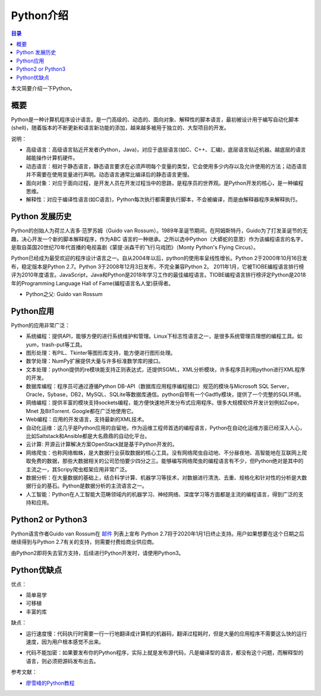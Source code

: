 .. _introduction_python:

Python介绍
======================

.. contents:: 目录

本文简要介绍一下Python。

概要
--------------------
Python是一种计算机程序设计语言。是一门高级的、动态的、面向对象、解释性的脚本语言，最初被设计用于编写自动化脚本(shell)，随着版本的不断更新和语言新功能的添加，越来越多被用于独立的、大型项目的开发。

说明：

- 高级语言：高级语言贴近开发者(Python，Java)，对应于底层语言(如C、C++、汇编)，底层语言贴近机器。越底层的语言越能操作计算机硬件。
- 动态语言：相对于静态语言，静态语言要求在必须声明每个变量的类型，它会使用多少内存以及允许使用的方法；动态语言并不需要在使用变量进行声明。动态语言通常比编译后的静态语言更慢。
- 面向对象：对应于面向过程，是开发人员在开发过程当中的思路，是程序员的世界观。是Python开发的核心，是一种编程思维。
- 解释性：对应于编译性语言(如C语言)，Python每次执行都需要执行脚本，不会被编译，而是由解释器程序来解释执行。

Python 发展历史
--------------------

Python的创始人为荷兰人吉多·范罗苏姆（Guido van Rossum）。1989年圣诞节期间，在阿姆斯特丹，Guido为了打发圣诞节的无趣，决心开发一个新的脚本解释程序，作为ABC 语言的一种继承。之所以选中Python（大蟒蛇的意思）作为该编程语言的名字，是取自英国20世纪70年代首播的电视喜剧《蒙提·派森干的飞行马戏团》（Monty Python's Flying Circus）。

Python已经成为最受欢迎的程序设计语言之一。自从2004年以后，python的使用率呈线性增长。Python 2于2000年10月16日发布，稳定版本是Python 2.7。Python 3于2008年12月3日发布，不完全兼容Python 2。 2011年1月，它被TIOBE编程语言排行榜评为2010年度语言。JavaScript，Java和Python是2018年学习工作的最佳编程语言。TIOBE编程语言排行榜评定Python是2018年的Programming Language Hall of Fame(编程语言名人堂)获得者。

- Python之父: Guido van Rossum

Python应用
--------------------


Python的应用非常广泛：

- 系统编程：提供API，能够方便的进行系统维护和管理。Linux下标志性语言之一，是很多系统管理员理想的编程工具。如yum，trash-put等工具。
- 图形处理：有PIL、Tkinter等图形库支持，能方便进行图形处理。
- 数学处理：NumPy扩展提供大量与许多标准数学库的接口。
- 文本处理：python提供的re模块能支持正则表达式，还提供SGML，XML分析模块，许多程序员利用python进行XML程序的开发。
- 数据库编程：程序员可通过遵循Python DB-API（数据库应用程序编程接口）规范的模块与Microsoft SQL Server，Oracle，Sybase，DB2，MySQL、SQLite等数据库通信。python自带有一个Gadfly模块，提供了一个完整的SQL环境。
- 网络编程：提供丰富的模块支持sockets编程，能方便快速地开发分布式应用程序。很多大规模软件开发计划例如Zope，Mnet 及BitTorrent. Google都在广泛地使用它。
- Web编程：应用的开发语言，支持最新的XML技术。
- 自动化运维：这几乎是Python应用的自留地，作为运维工程师首选的编程语言，Python在自动化运维方面已经深入人心，比如Saltstack和Ansible都是大名鼎鼎的自动化平台。
- 云计算: 开源云计算解决方案OpenStack就是基于Python开发的。
- 网络爬虫：也称网络蜘蛛，是大数据行业获取数据的核心工具。没有网络爬虫自动地、不分昼夜地、高智能地在互联网上爬取免费的数据，那些大数据相关的公司恐怕要少四分之三。能够编写网络爬虫的编程语言有不少，但Python绝对是其中的主流之一，其Scripy爬虫框架应用非常广泛。

- 数据分析：在大量数据的基础上，结合科学计算、机器学习等技术，对数据进行清洗、去重、规格化和针对性的分析是大数据行业的基石。Python是数据分析的主流语言之一。
- 人工智能：Python在人工智能大范畴领域内的机器学习、神经网络、深度学习等方面都是主流的编程语言，得到广泛的支持和应用。

Python2 or Python3
--------------------

Python语言作者Guido van Rossum在 `邮件 <https://mail.python.org/pipermail/python-dev/2018-March/152348.html>`_  列表上宣布 Python 2.7将于2020年1月1日终止支持。用户如果想要在这个日期之后继续得到与Python 2.7有关的支持，则需要付费给商业供应商。

由Python2即将失去官方支持，后续进行Python开发时，请使用Python3。

Python优缺点
--------------------

优点：

- 简单易学
- 可移植
- 丰富的库

缺点：

- 运行速度慢：代码执行时需要一行一行地翻译成计算机的机器码，翻译过程耗时，但是大量的应用程序不需要这么快的运行速度，因为用户根本感觉不出来。

.. image:: ./_static/images/do_not_care_about_runtime.jpg

- 代码不能加密：如果要发布你的Python程序，实际上就是发布源代码，凡是编译型的语言，都没有这个问题，而解释型的语言，则必须把源码发布出去。

.. image:: ./_static/images/have_no_time_check_your_fuck_code.jpg

参考文献：

- `廖雪峰的Python教程 <https://www.liaoxuefeng.com/wiki/0014316089557264a6b348958f449949df42a6d3a2e542c000/001431608990315a01b575e2ab041168ff0df194698afac000>`_


